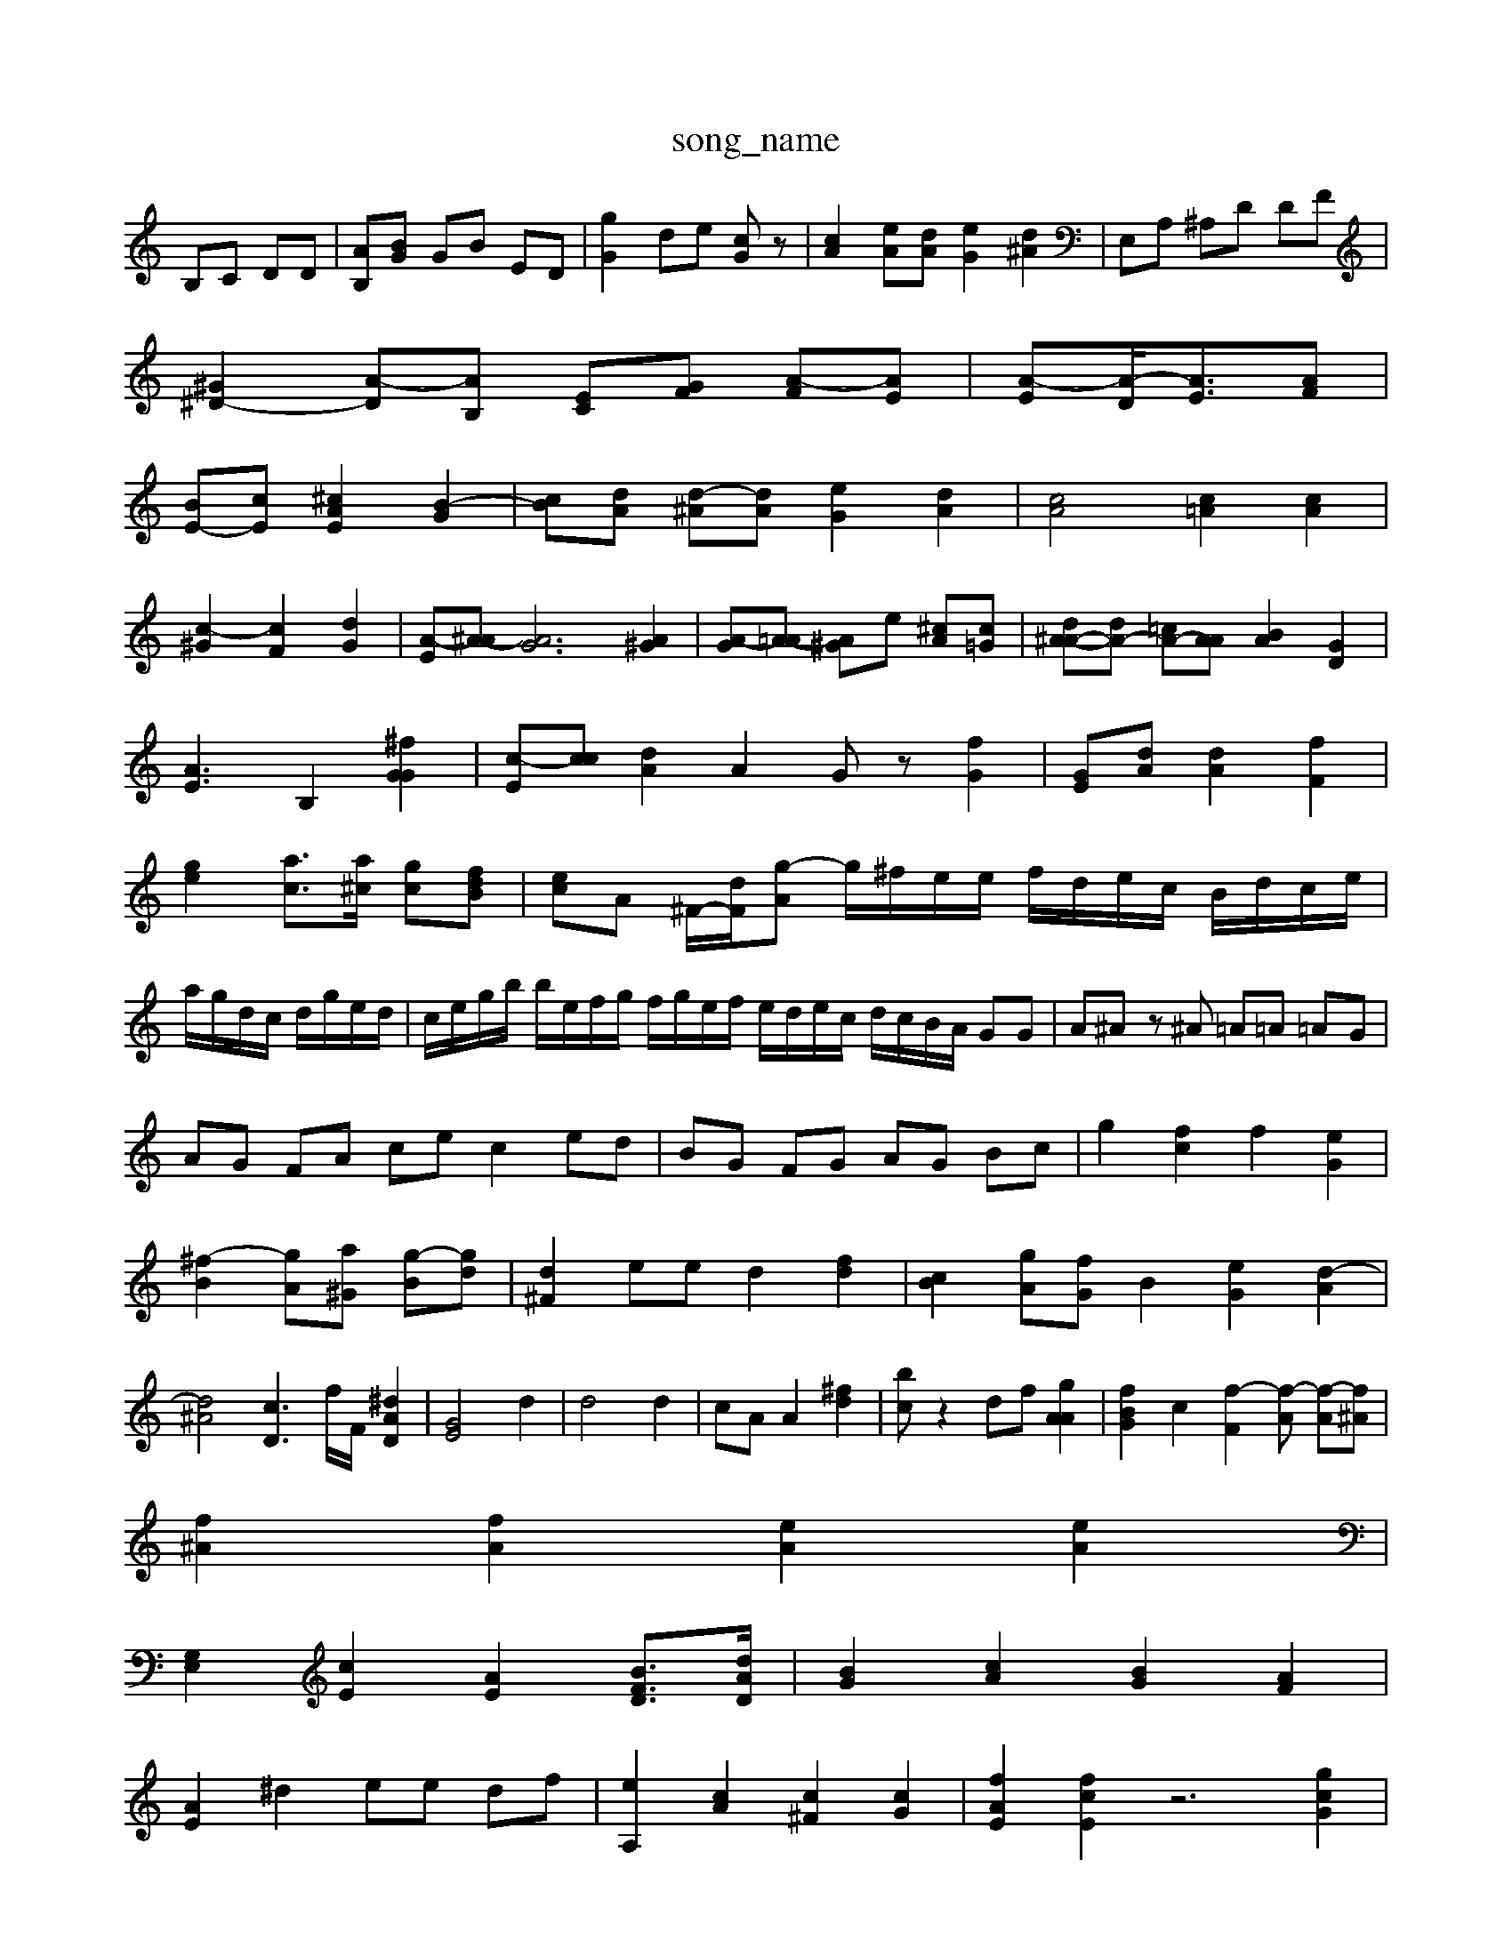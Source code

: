 X: 1
T:song_name
K:C % 0 sharps
V:1
%%clef brfble
%%MIDI program 14
%%MIDI program 96
%%MIDI prF [EC]C| \
B,C DD| \
[AB,][BG] GB ED| \
[gG]2 de [cG]z| \
[cA]2 [e-A][dA] [eG]2 [d^A]2| \
E,A, ^A,D DF|
[^G^D-]2 [A-D][AB,] [E-C][G-F] [A-F][AE]| \
[A-E][A-D-]<[AE-][AF]|
[BE-][cE] [^cAE]2 [B-G-]2| \
[c-B][dA] [d-^A][dA] [eG]2 [dA]2| \
[cA]4 [c=A]2 [cA]2|
[c-^G]2 [cF]2 [dG]2| \
[A-E][A-^A] [AG]6 [A^G]2| \
[A-G][A-=A] [A^G-]e [^cA][c=G]| \
[d^A-A-][dA-] [=cA-][AA] [BA]2 [GD]2| \
[AE]3 B,2 [^fGG]2| \
[c-E][cc] [dA]2 A2 Gz [fG]2| \
[GE][dA] [dA]2 [fF]2| \
[ge]2 [ac]3/2[a^c]/2 [g-c][fdB]| \
[ec]A ^F/2-[dF]/2[g-A] g/2^f/2e/2e/2 f/2d/2e/2c/2 B/2d/2c/2e/2|
a/2g/2d/2c/2 d/2g/2e/2d/2| \
c/2e/2g/2b/2 b/2e/2f/2g/2 f/2g/2e/2f/2 e/2d/2e/2c/2 d/2c/2B/2A/2 GG| \
A^A z^A =A=A =AG| \
AG FA ce c2 ed| \
BG FG AG Bc| \
g2 [fc]2 f2 [eG]2| \
[^f-B-]2 [g-A][a-^G] [g-B][g-d]| \
[d^F]2 ee d2 [fd]2| \
[cB-]2 [gA-][fG] B2 [e-G]2 [d-A]2| \
[d^A]4 [cD-]3[f]/2F/2 [^dAD]2| \
[GE]4 d2| \
d4 d2| \
cA A2 [^fd]2| \
[bc]z2 df [gAA]2| \
[fBG]2 c2 [f-F]2[f-A] [f-A][f^A]|
[f^A]2 [fA]2 [eA]2 [eA]2|
[G,E,]2 [cE]2 [AE]2 [BFD]3/2[dAD]/2| \
[BG]2 [cA]2 [BG-]2 [AF]2|
[AE]2 ^d2 ee df| \
[eA,]2 [cA]2 [c^F]2 [cG]2| \
[fAE]2 [fcE]2 z6 [gcG]2|
[dBA]2 [ecA]2 z2 [BG]2| \
[fGE]]2 [gGF]2 [dcA]2| \
[ecA]2 [ccGE]2 [BGG]2| \
[cA]2 c4 [dE]2| \
[fB][bB] [ac]2 [c'ec]2| \
[^acA]c' [bB]2  (3fed|
 (3dfd  (3dfg ^f/2z/2g/2b/2| \
 (3gaa  (3=aB]2 a2 [dB]2| \
[eA]2 [eA-]2 [^AF-]2 [=AE]2| \
[^cA-][eA-] [fA-][dG] d-[ed-] [e-c][e-c] [e-A][d-A]|
[d-A][dB] [B-A][BG] [c-F,-][c-ED,]| \
[c-EE,][cFA,] [c-B-E][cA-F] [BG-G-][cF]|
[cE]3[cE][AD] [GB,][cB,-]/2[AFB,]/2 [AA,][cE][dG]| \
[eA][^fA-][aG] [f-A][dA] [eD]2 [cF]2| \
[dG]d [eGD][dF] [d-F][dG] [c'F][AF]| \
[FC-][AD] [cF][cF] [BF][BG] [e^G]2|
[fB]2 [ec][dA] [^cA]2A| \
[A-^F][AG] A/2-[A-^A][A-E] [A-G][A-G][A-^F-]/2[AG-]/2| \
[G-E-]2 [GFD]2 [AFA,-][A=A-FA,] [BG-F-^][AGG dG| \
AE2<E2 dE|
Fd fd BA dB| \
^AG A4- A/2-[g-A]/2[g-e]/2[aB]/2 a/2G/2F/2G/2| \
^A/2-[^A=AG]/2[G-G]/2[AG]/2 [-A=A][B-=A]/2[BA]/2 [d=A-][fA-]/2[fA]/2| \
[g-G][g-d] [a-A][gA-] [cG][cA]/2z/2| \
[eA]4 [g-A][fA] [g-G][eE]|
[f^c]2 [B-G][AE] [AD-]2 [f-C][e^G,]|
[d-E][dG] [c-G][cA] [B-G][BG]|
[^c-F][cA] [B=G][AF][AE]| \
[^FB,]2| \
[AE-][AF] G2 [A^F]2 [G^F-][c-G]| \
[BG][AF][A^F] [A-D]2 [A-D][AD] [AE]2| \
[A^G-][eG] [d=G]2 [dA][A-=F] [A-G][AE]|
[GE]4 [BG]2| \
[A-F][A^F] [A-G][A=G] [A-E][cA] [=AG-][^AG]| \
[cA]2 [^c-A][dcA]2 [^A^c-A][dB-][dA]| \
[cA]2 [dB]2 [dB][ec] E2| \
Az [eA]2 d2 =d2| \
F2 c,2 [e-^A-][cc]2 a2| \
[ac]2 [gc-][fc] [g-A-]2 [f-cA][fB]
[g-d][f-d] [f^A]2| \
[a-c-]2 [g-A]2 [g-A][gc] [fc]2| \
[fc-]3 [ac-]2 [e-c][d'c]|
[c'-^f][c'^a]/2[c'=a-]/2 [c'-a][c'-^f]/2[d'a]/2 [d'a][d'b]|
[a^g][g^c] [gB-][gA] [=aA][aE-]/2[bF]/2 [gA-][gd-]/2[fd-]/2 [fe-]/2[e-=d]/2[f-e]/2[e-d]/2 [e-G][dG]| \
[^AG-][AG] [A-F][AE] [E-^A,][F=A,] [GB,][FD]| \
[GD]2 FF| \
[G^F-]4 [GE]/2 [AF]/2[AF]/2[^cG]/2[cG]/2|
[BF][B^G] [EC][GC] [GC]2 [cA]2| \
[c-^C][cG] [c=A][BG] [A-C][AB,]| \
G-[A-F] [AC]2 A-[A^F] AG| \
AE DD EC CF| \
FG AF FA [fA]2 [fA]2|
[eG]2 [dA]2 e-[eG] [A^